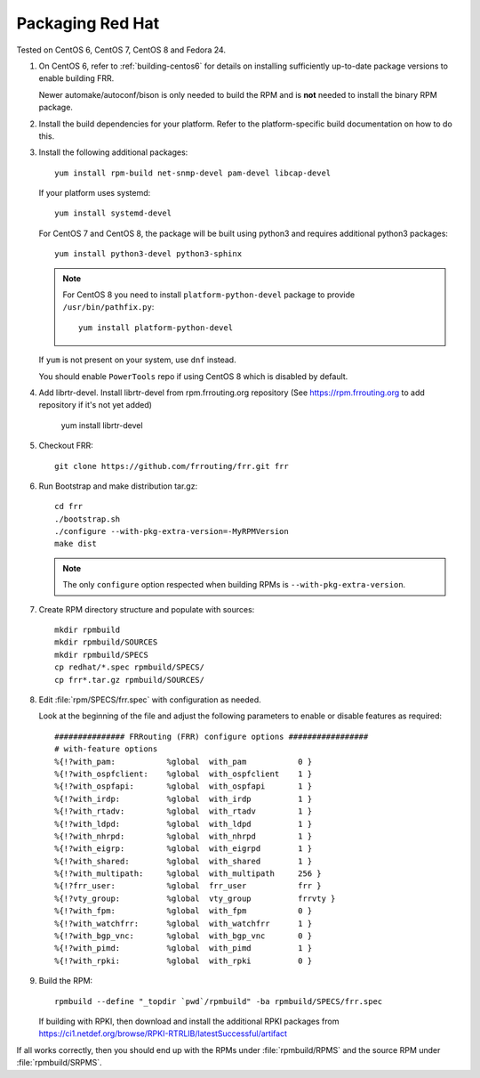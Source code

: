 .. _packaging-redhat:

Packaging Red Hat
=================

Tested on CentOS 6, CentOS 7, CentOS 8 and Fedora 24.

1. On CentOS 6, refer to :ref:`building-centos6` for details on installing
   sufficiently up-to-date package versions to enable building FRR.

   Newer automake/autoconf/bison is only needed to build the RPM and is **not**
   needed to install the binary RPM package.

2. Install the build dependencies for your platform. Refer to the
   platform-specific build documentation on how to do this.

3. Install the following additional packages::

      yum install rpm-build net-snmp-devel pam-devel libcap-devel

   If your platform uses systemd::

      yum install systemd-devel

   For CentOS 7 and CentOS 8, the package will be built using python3
   and requires additional python3 packages::

       yum install python3-devel python3-sphinx

   .. note::

     For CentOS 8 you need to install ``platform-python-devel`` package
     to provide ``/usr/bin/pathfix.py``::

       yum install platform-python-devel


   If ``yum`` is not present on your system, use ``dnf`` instead.

   You should enable ``PowerTools`` repo if using CentOS 8 which
   is disabled by default.

4. Add librtr-devel. Install librtr-devel from rpm.frrouting.org
   repository (See https://rpm.frrouting.org to add repository
   if it's not yet added)

      yum install librtr-devel

5. Checkout FRR::

      git clone https://github.com/frrouting/frr.git frr

6. Run Bootstrap and make distribution tar.gz::

      cd frr
      ./bootstrap.sh
      ./configure --with-pkg-extra-version=-MyRPMVersion
      make dist

   .. note::

      The only ``configure`` option respected when building RPMs is
      ``--with-pkg-extra-version``.

7. Create RPM directory structure and populate with sources::

     mkdir rpmbuild
     mkdir rpmbuild/SOURCES
     mkdir rpmbuild/SPECS
     cp redhat/*.spec rpmbuild/SPECS/
     cp frr*.tar.gz rpmbuild/SOURCES/

8. Edit :file:`rpm/SPECS/frr.spec` with configuration as needed.

   Look at the beginning of the file and adjust the following parameters to
   enable or disable features as required::

      ############### FRRouting (FRR) configure options #################
      # with-feature options
      %{!?with_pam:           %global  with_pam           0 }
      %{!?with_ospfclient:    %global  with_ospfclient    1 }
      %{!?with_ospfapi:       %global  with_ospfapi       1 }
      %{!?with_irdp:          %global  with_irdp          1 }
      %{!?with_rtadv:         %global  with_rtadv         1 }
      %{!?with_ldpd:          %global  with_ldpd          1 }
      %{!?with_nhrpd:         %global  with_nhrpd         1 }
      %{!?with_eigrp:         %global  with_eigrpd        1 }
      %{!?with_shared:        %global  with_shared        1 }
      %{!?with_multipath:     %global  with_multipath     256 }
      %{!?frr_user:           %global  frr_user           frr }
      %{!?vty_group:          %global  vty_group          frrvty }
      %{!?with_fpm:           %global  with_fpm           0 }
      %{!?with_watchfrr:      %global  with_watchfrr      1 }
      %{!?with_bgp_vnc:       %global  with_bgp_vnc       0 }
      %{!?with_pimd:          %global  with_pimd          1 }
      %{!?with_rpki:          %global  with_rpki          0 }

9. Build the RPM::

      rpmbuild --define "_topdir `pwd`/rpmbuild" -ba rpmbuild/SPECS/frr.spec

   If building with RPKI, then download and install the additional RPKI
   packages from
   https://ci1.netdef.org/browse/RPKI-RTRLIB/latestSuccessful/artifact

If all works correctly, then you should end up with the RPMs under
:file:`rpmbuild/RPMS` and the source RPM under :file:`rpmbuild/SRPMS`.
